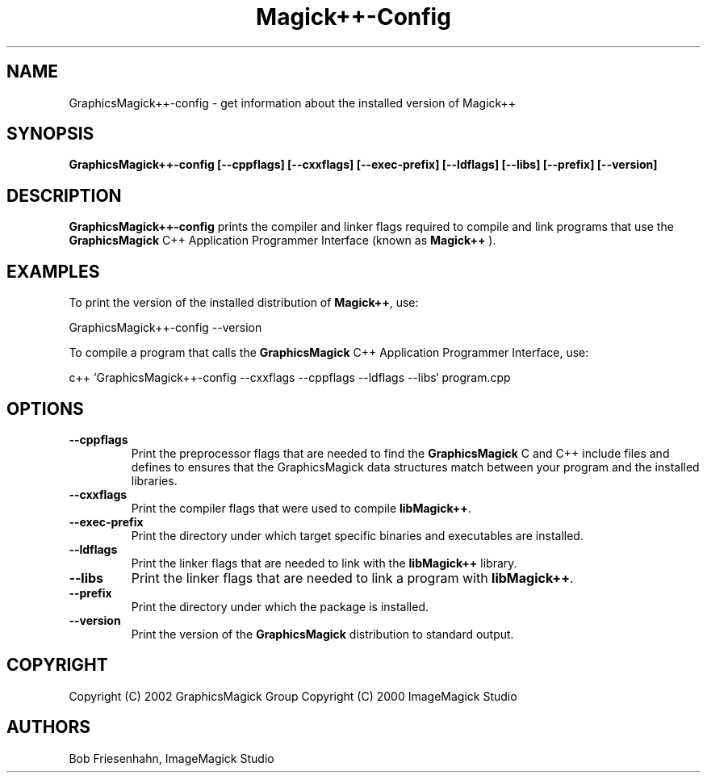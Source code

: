 .ad l
.nh
.TH Magick++-Config 1 "2 May 2002" "GraphicsMagick"
.SH NAME
GraphicsMagick++-config \- get information about the installed version of Magick++
.SH SYNOPSIS
.B GraphicsMagick++-config 
.B [--cppflags]
.B [--cxxflags]
.B [--exec-prefix]
.B [--ldflags]
.B [--libs]
.B [--prefix]
.B [--version]
.SH DESCRIPTION
.B GraphicsMagick++-config
prints the compiler and linker flags required to compile and link programs
that use the
.BR GraphicsMagick
C++ Application Programmer Interface (known as
.BR Magick++
).
.SH EXAMPLES
To print the version of the installed distribution of
.BR Magick++ ,
use:

.nf
  GraphicsMagick++-config --version
.fi
  
To compile a program that calls the 
.BR GraphicsMagick
C++ Application Programmer Interface, use:

.nf
  c++ `GraphicsMagick++-config --cxxflags --cppflags --ldflags --libs` program.cpp
.fi

.SH OPTIONS
.TP
.B --cppflags
Print the preprocessor flags that are needed to find the
.B GraphicsMagick
C and C++ include files and defines to ensures that the GraphicsMagick data structures match between
your program and the installed libraries.
.TP
.B --cxxflags
Print the compiler flags that were used to compile 
.BR libMagick++ .
.TP
.B --exec-prefix
Print the directory under which target specific binaries and executables are installed.
.TP
.B --ldflags
Print the linker flags that are needed to link with the
.B libMagick++
library.
.TP
.B --libs
Print the linker flags that are needed to link a program with
.BR libMagick++ .
.TP
.B --prefix
Print the directory under which the package is installed.
.TP
.B --version
Print the version of the
.B GraphicsMagick
distribution to standard output.
.SH COPYRIGHT
Copyright (C) 2002 GraphicsMagick Group
Copyright (C) 2000 ImageMagick Studio
.SH AUTHORS
Bob Friesenhahn, ImageMagick Studio

